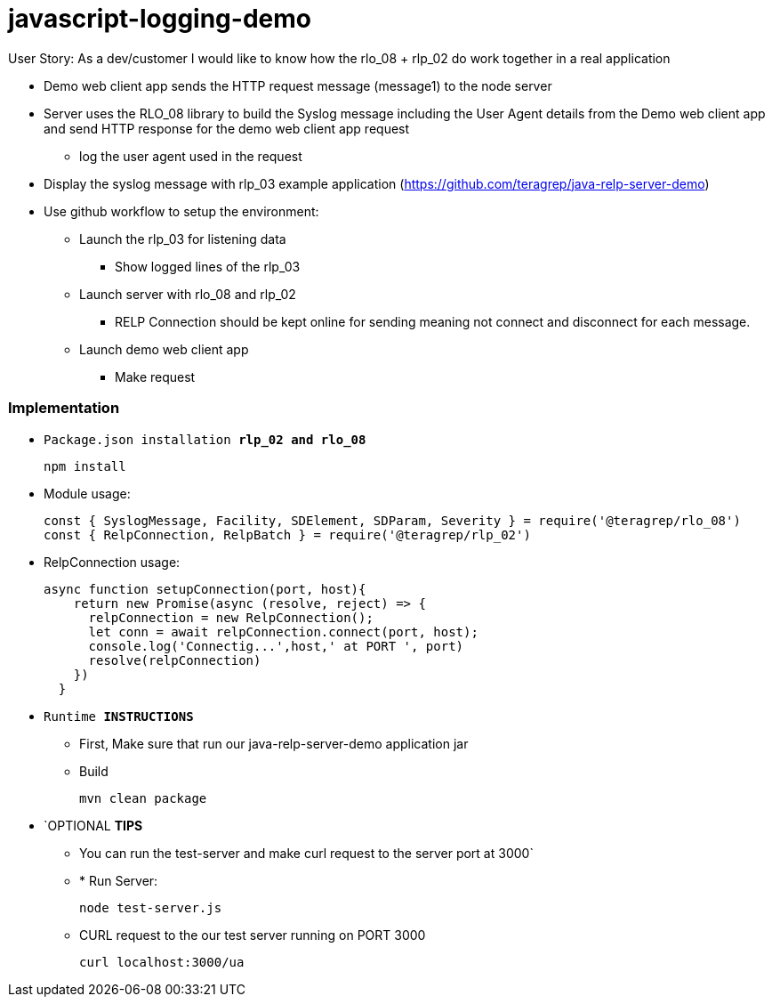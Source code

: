 # javascript-logging-demo

User Story: As a dev/customer I would like to know how the rlo_08 + rlp_02 do work together in a real application

* Demo web client app sends the HTTP request message (message1) to the node server
* Server uses the RLO_08 library to build the Syslog message including the User Agent details from the Demo web client app and send HTTP response for the demo web client app request
** log the user agent used in the request
* Display the syslog message with rlp_03 example application (https://github.com/teragrep/java-relp-server-demo)
* Use github workflow to setup the environment:
** Launch the rlp_03 for listening data
*** Show logged lines of the rlp_03
** Launch server with rlo_08 and rlp_02
*** RELP Connection should be kept online for sending meaning not connect and disconnect for each message.
** Launch demo web client app
*** Make request


=== Implementation

* `Package.json installation *rlp_02 and rlo_08*`
+
[source,node]
-----------------
npm install 
-----------------

* Module usage:
+
[source,javascript]
-----------------
const { SyslogMessage, Facility, SDElement, SDParam, Severity } = require('@teragrep/rlo_08')
const { RelpConnection, RelpBatch } = require('@teragrep/rlp_02')
-----------------

* RelpConnection usage:
+
[source,javascript]
-----------------
async function setupConnection(port, host){
    return new Promise(async (resolve, reject) => {
      relpConnection = new RelpConnection();
      let conn = await relpConnection.connect(port, host);	
      console.log('Connectig...',host,' at PORT ', port)
      resolve(relpConnection)
    })
  }
-----------------

* `Runtime  *INSTRUCTIONS*`
** First, Make sure that run our java-relp-server-demo application jar
** Build
+
[source,java]
-----------------
mvn clean package
-----------------

* `OPTIONAL *TIPS*
** You can run the test-server and make curl request to the server port at 3000`
** * Run Server:
+
[source,javascript]
-----------------
node test-server.js
-----------------

** CURL request to the our test server running on PORT 3000
+
[source,shell]
-----------------
curl localhost:3000/ua
-----------------
